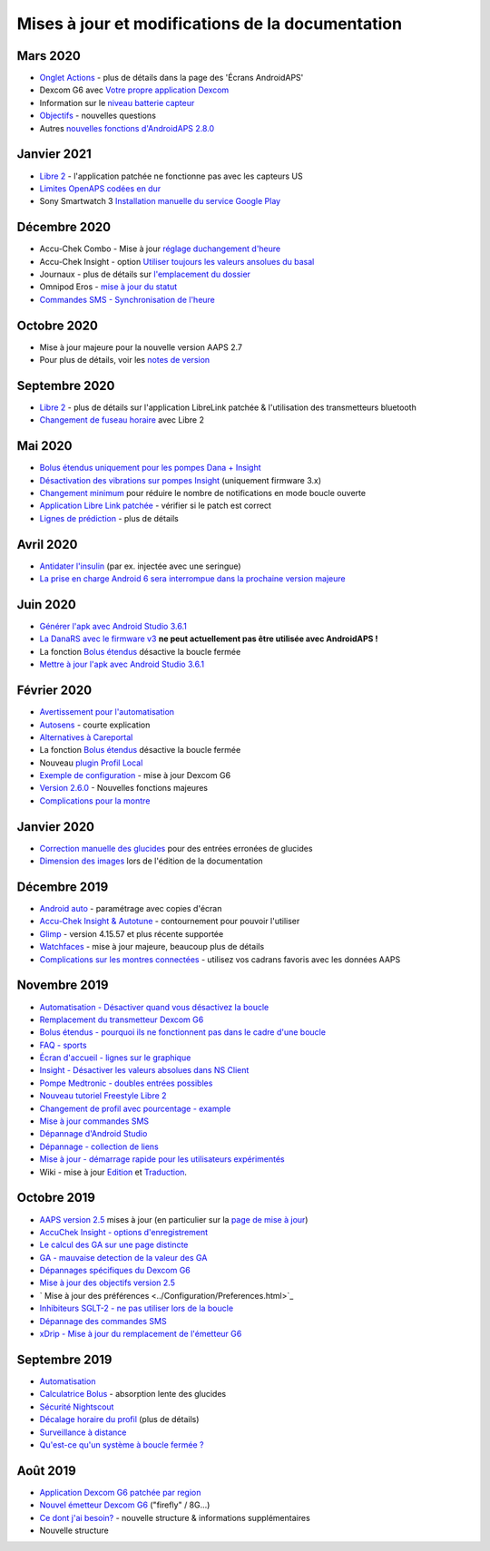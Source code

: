 Mises à jour et modifications de la documentation
**************************************************

Mars 2020
==================================================
* `Onglet Actions <../Getting-Started/Screenshots.html#onglet-actions>`_ - plus de détails dans la page des 'Écrans AndroidAPS'
* Dexcom G6 avec `Votre propre application Dexcom <../Hardware/DexcomG6.html#si-vous-utilisez-g6-avec-votre-propre-application-dexcom>`_
* Information sur le `niveau batterie capteur <../Getting-Started/Screenshots.html#sensor-level-battery>`_
* `Objectifs <../Usage/Objectives.html#objectif-3-prouver-ses-connaissances>`_ - nouvelles questions
* Autres `nouvelles fonctions d'AndroidAPS 2.8.0 <../Installing-AndroidAPS/Releasenotes.html#version-2-8-0>`_

Janvier 2021
==================================================
* `Libre 2 <../Hardware/Libre2.html>`_ - l'application patchée ne fonctionne pas avec les capteurs US
* `Limites OpenAPS codées en dur <../Usage/Open-APS-features.html#apercu-des-limites-codees-en-dur>`_
* Sony Smartwatch 3 `Installation manuelle du service Google Play <../Usage/SonySW3.html>`_

Décembre 2020
==================================================
* Accu-Chek Combo - Mise à jour `réglage duchangement d'heure <../Usage/Timezone-traveling.html#changements-d-heure>`_
* Accu-Chek Insight - option `Utiliser toujours les valeurs ansolues du basal <../Configuration/Accu-Chek-Insight-Pump.html#parametres-dans-aaps>`_
* Journaux - plus de détails sur `l'emplacement du dossier <../Usage/Accessing-logfiles.html>`_
* Omnipod Eros - `mise à jour du statut <../Getting-Started/Future-possible-Pump-Drivers.html#pompes-qui-sont-bouclable>`_
* `Commandes SMS - Synchronisation de l'heure <../Children/SMS-Commands.html>`_

Octobre 2020
==================================================
* Mise à jour majeure pour la nouvelle version AAPS 2.7
* Pour plus de détails, voir les `notes de version <../Installing-AndroidAPS/Releasenotes.html#version-2-7-0>`_

Septembre 2020
==================================================
* `Libre 2 <../Hardware/Libre2.html>`_ - plus de détails sur l'application LibreLink patchée & l'utilisation des transmetteurs bluetooth
* `Changement de fuseau horaire <../Usage/Timezone-traveling.html>`_ avec Libre 2

Mai 2020
==================================================
* `Bolus étendus uniquement pour les pompes Dana + Insight <../Usage/Extended-Carbs.html#bolus-etendus-et-passage-en-boucle-ouverte-uniquement-pour-les-pompesdana-et-insight>`_
* `Désactivation des vibrations sur pompes Insight <../Configuration/Accu-Chek-Insight-Pump.html#vibration>`_ (uniquement firmware 3.x)
* `Changement minimum <../Configuration/Preferences.html#changement-minimum>`_ pour réduire le nombre de notifications en mode boucle ouverte
* `Application Libre Link patchée <../Hardware/Libre2.html#etape-1-construire-votre-propre-application-librelink-patchee>`_ - vérifier si le patch est correct
* `Lignes de prédiction <../Getting-Started/Screenshots.html#lignes-de-prediction>`_ - plus de détails

Avril 2020
==================================================
* `Antidater l'insulin <../Usage/CPbefore26.html#id1>`_ (par ex. injectée avec une seringue)
* `La prise en charge Android 6 sera interrompue dans la prochaine version majeure <../Module/module.html#telephone>`_

Juin 2020
==================================================
* `Générer l'apk avec Android Studio 3.6.1 <../Installing-AndroidAPS/Building-APK.html>`_
* `La DanaRS avec le firmware v3 <../Configuration/DanaRS-Insulin-Pump.html>`_ **ne peut actuellement pas être utilisée avec AndroidAPS !**
* La fonction `Bolus étendus <../Usage/Extended-Carbs.html#bolus-etendu>`_ désactive la boucle fermée
* `Mettre à jour l'apk avec Android Studio 3.6.1 <../Installing-AndroidAPS/Update-to-new-version.html>`_

Février 2020
==================================================
* `Avertissement pour l'automatisation <../Usage/Automation.html#bonnes-pratiques-et-avertissements>`_
* `Autosens <../Usage/Open-APS-features.html#autosens>`_ - courte explication
* `Alternatives à Careportal <../Usage/CPbefore26.html>`_
* La fonction `Bolus étendus <../Usage/Extended-Carbs.html#bolus-etendu>`_ désactive la boucle fermée
* Nouveau `plugin Profil Local <../Configuration/Config-Builder.html#profil-local-recommande>`_
* `Exemple de configuration <../Getting-Started/Sample-Setup.html>`_ - mise à jour Dexcom G6
* `Version 2.6.0 <../Installing-AndroidAPS/Releasenotes.html#version-2-6-0>`_ - Nouvelles fonctions majeures
* `Complications pour la montre <../Configuration/Watchfaces.html>`_

Janvier 2020
==================================================
* `Correction manuelle des glucides <../Getting-Started/Screenshots.html#correction-de-glucides>`_ pour des entrées erronées de glucides
* `Dimension des images <../make-a-PR.html#taille-des-images>`_ lors de l'édition de la documentation

Décembre 2019
==================================================
* `Android auto <../Usage/Android-auto.html>`_ - paramétrage avec copies d'écran
* `Accu-Chek Insight & Autotune <../Configuration/Accu-Chek-Insight-Pump.html#parametres-dans-aaps>`_ - contournement pour pouvoir l'utiliser
* `Glimp <../Configuration/Config-Builder.html#source-gly>`_ - version 4.15.57 et plus récente supportée
* `Watchfaces <../Configuration/Watchfaces.html>`_ - mise à jour majeure, beaucoup plus de détails
* `Complications sur les montres connectées <../Configuration/Watchfaces.html#complications>`_ - utilisez vos cadrans favoris avec les données AAPS

Novembre 2019
==================================================
* `Automatisation - Désactiver quand vous désactivez la boucle <../Usage/Automation.html#remarque-importante>`_
* `Remplacement du transmetteur Dexcom G6 <../Configuration/xdrip.html#remplacement-du-transmetteur>`_
* `Bolus étendus - pourquoi ils ne fonctionnent pas dans le cadre d'une boucle <../Usage/Extended-Carbs.html#extended-bolus>`_
* `FAQ - sports <../Getting-Started/FAQ.html#sports>`_
* `Écran d'accueil - lignes sur le graphique <../Getting-Started/Screenshots.html#section-f-graphique-principal>`_
* `Insight - Désactiver les valeurs absolues dans NS Client <../Configuration/Accu-Chek-Insight-Pump.html#parametres-dans-aaps>`_
* `Pompe Medtronic - doubles entrées possibles <../Configuration/MedtronicPump.html>`_
* `Nouveau tutoriel Freestyle Libre 2 <../Hardware/Libre2.html>`_
* `Changement de profil avec pourcentage - example <../Usage/Profiles.html>`_
* `Mise à jour commandes SMS <../Children/SMS-Commands.html>`_
* `Dépannage d'Android Studio <../Installing-AndroidAPS/troubleshooting_androidstudio.html>`_
* `Dépannage - collection de liens <../Usage/troubleshooting.html>`_
* `Mise à jour - démarrage rapide pour les utilisateurs expérimentés <../Installing-AndroidAPS/Update-to-new-version.html#acces-rapide-aux-utilisateurs-experimentes>`_
* Wiki - mise à jour `Edition <../make-a-PR.html#syntaxe-du-code>`_ et `Traduction <../translations.html#traduire-les-pages-de-documentation>`_.

Octobre 2019
==================================================
* `AAPS version 2.5 <../Installing-AndroidAPS/Releasenotes.html#id15>`_ mises à jour (en particulier sur la `page de mise à jour <../Installing-AndroidAPS/Update-to-new-version.html>`_)
* `AccuChek Insight - options d'enregistrement <../Configuration/Accu-Chek-Insight-Pump.html#settings-in-aaps>`_
* `Le calcul des GA sur une page distincte <../Usage/COB-calculation.html>`_
* `GA - mauvaise detection de la valeur des GA <../Usage/COB-calculation.html#detection-de-ga-errones>`_
* `Dépannages spécifiques du Dexcom G6 <../Hardware/DexcomG6.html#depannages-specifiques-a-dexcom-g6>`_
* `Mise à jour des objectifs version 2.5 <../Usage/Objectives.html>`_
* ` Mise à jour des préférences <../Configuration/Preferences.html>`_
* `Inhibiteurs SGLT-2 - ne pas utiliser lors de la boucle <../Module/module.html#ne-pas-utiliser-d-inhibiteurs-sglt-2>`_
* `Dépannage des commandes SMS <../Children/SMS-Commands.html#depannage>`_
* `xDrip - Mise à jour du remplacement de l'émetteur G6 <../Configuration/xdrip.html#remplacement-du-transmetteur>`_

Septembre 2019
==================================================
* `Automatisation <../Usage/Automation.html>`_
* `Calculatrice Bolus <../Getting-Started/Screenshots.html#detection-incorrecte-des-ga>`_ - absorption lente des glucides
* `Sécurité Nightscout <../Installing-AndroidAPS/Nightscout.html#remarques-sur-la-securite>`_
* `Décalage horaire du profil <../Usage/Profiles.html#decalage-horaire>`_ (plus de détails)
* `Surveillance à distance <../Children/Children.html>`_
* `Qu'est-ce qu'un système à boucle fermée ? <../Getting-Started/ClosedLoop.html>`_

Août 2019
==================================================
* `Application Dexcom G6 patchée par region <../Hardware/DexcomG6.html#si-vous-utilisez-le-g6-avec-l-application-dexcom-patchee>`_
* `Nouvel émetteur Dexcom G6 <../Configuration/xdrip.html#connecter-l-emetteur-g6-pour-la-premiere-fois>`_ ("firefly" / 8G...)
* `Ce dont j'ai besoin? <../index.html#what-do-i-need>`_ - nouvelle structure & informations supplémentaires
* Nouvelle structure
